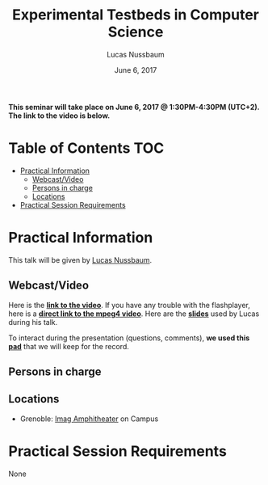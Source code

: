 #+TITLE:     Experimental Testbeds in Computer Science
#+AUTHOR:    Lucas Nussbaum
#+DATE: June 6, 2017
#+STARTUP: overview indent

*This seminar will take place on June 6, 2017 @ 1:30PM-4:30PM (UTC+2). The
link to the video is below.*

* Table of Contents                                                     :TOC:
 - [[#practical-information][Practical Information]]
     - [[#webcastvideo-][Webcast/Video ]]
     - [[#persons-in-charge][Persons in charge]]
     - [[#locations][Locations]]
 - [[#practical-session-requirements][Practical Session Requirements]]

* Practical Information
This talk will be given by [[https://members.loria.fr/LNussbaum/][Lucas Nussbaum]].

** Webcast/Video 
Here is the *[[https://gricad.univ-grenoble-alpes.fr/video/experimental-testbeds-computer-science][link to the video]]*. If you have any trouble with the
flashplayer, here is a *[[http://newstream.imag.fr/2017-06-06_Reproducible_Research-Lucas_Nussbaum.mp4][direct link to the mpeg4 video]]*. Here are the
*[[file:slides.pdf][slides]]* used by Lucas during his talk.

#+BEGIN_CENTER
[[https://gricad.univ-grenoble-alpes.fr/video/enabling-open-and-reproducible-research-computer-systems-conferences-good-bad-and-ugly][file:video_thn.png]]
#+END_CENTER
 
To interact during the presentation (questions, comments), *we used
this [[https://pad.inria.fr/p/4vJaMLfYNCPhzxQw][pad]]* that we will keep for the record.
** Persons in charge
** Locations
   - Grenoble: [[https://www.google.fr/maps/place/45%25C2%25B011'26.5%2522N+5%25C2%25B046'02.6%2522E/@45.1907069,5.7668488,19z/data=!3m1!4b1!4m5!3m4!1s0x0:0x0!8m2!3d45.190706!4d5.767396][Imag Amphitheater]] on Campus
* Practical Session Requirements
None
